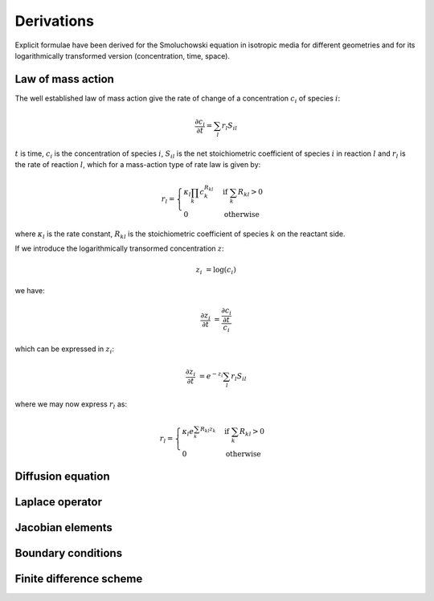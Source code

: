 Derivations
===========

Explicit formulae have been derived for the Smoluchowski equation
in isotropic media for different geometries and for its logarithmically
transformed version (concentration, time, space).


Law of mass action
------------------

The well established law of mass action give the rate of change of a
concentration :math:`c_i` of species :math:`i`:

.. math ::

    \frac{\partial c_i}{\partial t} = \sum_l r_l S_{il}

:math:`t` is time, :math:`c_i` is the concentration of species
:math:`i`, :math:`S_{il}` is the net stoichiometric coefficient
of species :math:`i` in reaction :math:`l` and :math:`r_l`
is the rate of reaction :math:`l`, which for a mass-action
type of rate law is given by:

.. math ::

    r_l = \begin{cases} \kappa_l\prod_k c_k^{R_{kl}} &\mbox{if } \sum_k R_{kl} > 0 \\
    0 &\mbox{otherwise} \end{cases}

where :math:`\kappa_l` is the rate constant, :math:`R_{kl}` is the
stoichiometric coefficient of species :math:`k` on the reactant side.

If we introduce the logarithmically transormed concentration :math:`z`:

.. math ::

    z_i &= \log(c_i)

we have:

.. math ::

    \frac{\partial z_i}{\partial t} &= \frac{\frac{\partial c_i}{\partial t}}{c_i}

which can be expressed in :math:`z_i`:

.. math ::

    \frac{\partial z_i}{\partial t} &= e^{-z_i} \sum_l r_l S_{il}
    
where we may now express :math:`r_l` as:

.. math ::

    r_l = \begin{cases} \kappa_l e^{\sum_k R_{kl} z_k} &\mbox{if } \sum_k R_{kl} > 0 \\
        0 &\mbox{otherwise} \end{cases}


Diffusion equation
------------------



Laplace operator
----------------


Jacobian elements
-----------------


Boundary conditions
-------------------


Finite difference scheme
------------------------
